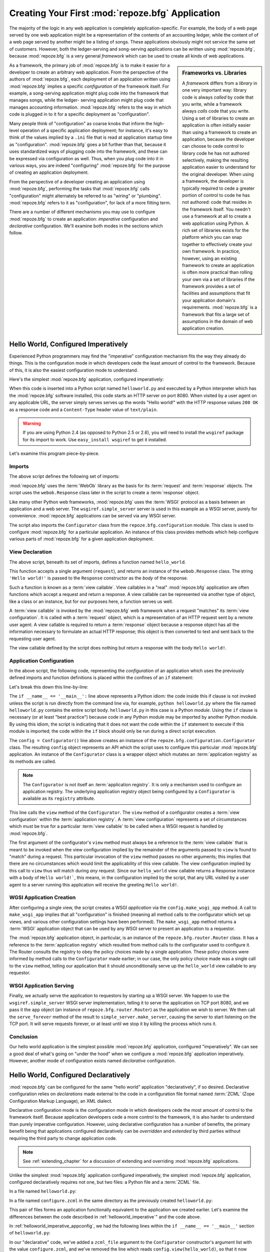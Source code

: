 .. _configuration_narr:

Creating Your First :mod:`repoze.bfg` Application
=================================================

The majority of the logic in any web application is completely
application-specific.  For example, the body of a web page served by
one web application might be a representation of the contents of an
accounting ledger, while the content of of a web page served by
another might be a listing of songs.  These applications obviously
might not service the same set of customers.  However, both the
ledger-serving and song-serving applications can be written using
:mod:`repoze.bfg`, because :mod:`repoze.bfg` is a very general
*framework* which can be used to create all kinds of web
applications.

.. sidebar:: Frameworks vs. Libraries

   A *framework* differs from a *library* in one very important way:
   library code is always *called* by code that you write, while a
   framework always *calls* code that you write.  Using a set of
   libraries to create an application is often initially easier than
   using a framework to create an application, because the developer
   can choose to cede control to library code he has not authored
   selectively, making the resulting application easier to understand
   for the original developer.  When using a framework, the developer
   is typically required to cede a greater portion of control to code
   he has not authored: code that resides in the framework itself.
   You needn't use a framework at all to create a web application
   using Python.  A rich set of libraries exists for the platform
   which you can snap together to effectively create your own
   framework.  In practice, however, using an existing framework to
   create an application is often more practical than rolling your own
   via a set of libraries if the framework provides a set of
   facilities and assumptions that fit your application domain's
   requirements.  :mod:`repoze.bfg` is a framework that fits a large
   set of assumptions in the domain of web application creation.

As a framework, the primary job of :mod:`repoze.bfg` is to make it
easier for a developer to create an arbitrary web application.  From
the perspective of the authors of :mod:`repoze.bfg`, each deployment
of an application written using :mod:`repoze.bfg` implies a specific
*configuration* of the framework itself.  For example, a song-serving
application might plug code into the framework that manages songs,
while the ledger- serving application might plug code that manages
accounting information.  :mod:`repoze.bfg` refers to the way in which
code is plugged in to it for a specific deployment as "configuration".

Many people think of "configuration" as coarse knobs that inform the
high-level operation of a specific application deployment; for
instance, it's easy to think of the values implied by a ``.ini`` file
that is read at application startup time as "configuration".
:mod:`repoze.bfg` goes a bit further than that, because it uses
standardized ways of plugging code into the framework, and these can
be expressed via configuration as well.  Thus, when you plug code into
it in various ways, you are indeed "configuring" :mod:`repoze.bfg` for
the purpose of creating an application deployment.

From the perspective of a developer creating an application using
:mod:`repoze.bfg`, performing the tasks that :mod:`repoze.bfg` calls
"configuration" might alternately be referred to as "wiring" or
"plumbing". :mod:`repoze.bfg` refers to it as "configuration", for
lack of a more fitting term.

There are a number of different mechanisms you may use to configure
:mod:`repoze.bfg` to create an application: *imperative* configuration
and *declarative* configuration.  We'll examine both modes in the
sections which follow.

.. _helloworld_imperative:

Hello World, Configured Imperatively
------------------------------------

Experienced Python programmers may find the "imperative" configuration
mechanism fits the way they already do things. This is the configuration
mode in which developers cede the least amount of control to the framework.
Because of this, it is also the easiest configuration mode to understand.

Here's the simplest :mod:`repoze.bfg` application, configured
imperatively:

.. code-block:: python
   :linenos:

   from webob import Response
   from wsgiref import simple_server
   from repoze.bfg.configuration import Configurator

   def hello_world(request):
       return Response('Hello world!')

   if __name__ == '__main__':
       config = Configurator()
       config.view(hello_world)
       app = config.make_wsgi_app()
       simple_server.make_server('', 8080, app).serve_forever()

When this code is inserted into a Python script named
``helloworld.py`` and executed by a Python interpreter which has the
:mod:`repoze.bfg` software installed, this code starts an HTTP server
on port 8080.  When visited by a user agent on any applicable URL, the
server simply serves serves up the words "Hello world!" with the HTTP
response values ``200 OK`` as a response code and a ``Content-Type``
header value of ``text/plain``.

.. warning::

   If you are using Python 2.4 (as opposed to Python 2.5 or 2.6), you
   will need to install the ``wsgiref`` package for its import to
   work.  Use ``easy_install wsgiref`` to get it installed.

Let's examine this program piece-by-piece.

Imports
~~~~~~~

The above script defines the following set of imports:

.. code-block:: python
   :linenos:

   from webob import Response
   from wsgiref import simple_server
   from repoze.bfg.configuration import Configurator

:mod:`repoze.bfg` uses the :term:`WebOb` library as the basis for its
:term:`request` and :term:`response` objects.  The script uses the
``webob.Response`` class later in the script to create a
:term:`response` object.

Like many other Python web frameworks, :mod:`repoze.bfg` uses the
:term:`WSGI` protocol as a basis between an application and a web
server.  The ``wsgiref.simple_server`` server is used in this example
as a WSGI server, purely for convenience.  :mod:`repoze.bfg`
applications can be served via any WSGI server.

The script also imports the ``Configurator`` class from the
``repoze.bfg.configuration`` module.  This class is used to configure
:mod:`repoze.bfg` for a particular application.  An instance of this
class provides methods which help configure various parts of
:mod:`repoze.bfg` for a given application deployment.

View Declaration
~~~~~~~~~~~~~~~~

The above script, beneath its set of imports, defines a function named
``hello_world``.

.. code-block:: python
   :linenos:

   def hello_world(request):
       return Response('Hello world!')

This function accepts a single argument (``request``), and returns an
instance of the ``webob.Response`` class.  The string ``'Hello
world!'`` is passed to the ``Response`` constructor as the *body* of
the response.

Such a function is known as a :term:`view callable`.  View callables
in a "real" :mod:`repoze.bfg` application are often functions which
accept a request and return a response.  A view callable can be
represented via another type of object, like a class or an instance,
but for our purposes here, a function serves us well.

A :term:`view callable` is invoked by the :mod:`repoze.bfg` web
framework when a request "matches" its :term:`view configuration`.  It
is called with a :term:`request` object, which is a representation of
an HTTP request sent by a remote user agent.  A view callable is
required to return a :term:`response` object because a response object
has all the information necessary to formulate an actual HTTP
response; this object is then converted to text and sent back to the
requesting user agent.

The view callable defined by the script does nothing but return a
response with the body ``Hello world!``.

.. _helloworld_imperative_appconfig:

Application Configuration
~~~~~~~~~~~~~~~~~~~~~~~~~

In the above script, the following code, representing the
*configuration* of an application which uses the previously defined
imports and function definitions is placed within the confines of an
``if`` statement:

.. code-block:: python
   :linenos:

   if __name__ == '__main__':
       config = Configurator()
       config.view(hello_world)
       app = config.make_wsgi_app()
       simple_server.make_server('', 8080, app).serve_forever()

Let's break this down this line-by-line:

.. code-block:: python
   :linenos:

   if __name__ == '__main__':
       config = Configurator()

The ``if __name__ == '__main__':`` line above represents a Python
idiom: the code inside this if clause is not invoked unless the script
is run directly from the command line via, for example, ``python
helloworld.py`` where the file named ``helloworld.py`` contains the
entire script body.  ``helloworld.py`` in this case is a Python
*module*.  Using the ``if`` clause is necessary (or at least "best
practice") because code in any Python module may be imported by
another Python module.  By using this idiom, the script is indicating
that it does not want the code within the ``if`` statement to execute
if this module is imported; the code within the ``if`` block should
only be run during a direct script execution.

The ``config = Configurator()`` line above creates an instance of the
``repoze.bfg.configuration.Configurator`` class.  The resulting
``config`` object represents an API which the script uses to configure
this particular :mod:`repoze.bfg` application.  An instance of the
``Configurator`` class is a wrapper object which mutates an
:term:`application registry` as its methods are called.  

.. note::

   The ``Configurator`` is not itself an :term:`application registry`.
   It is only a mechanism used to configure an application registry.
   The underlying application registry object being configured by a
   ``Configurator`` is available as its ``registry`` attribute.

.. code-block:: python
   :linenos:

       config.view(hello_world)

This line calls the ``view`` method of the ``Configurator``.  The
``view`` method of a configurator creates a :term:`view configuration`
within the :term:`application registry`.  A :term:`view configuration`
represents a set of circumstances which must be true for a particular
:term:`view callable` to be called when a WSGI request is handled by
:mod:`repoze.bfg`.

The first argument of the configurator's ``view`` method must always
be a reference to the :term:`view callable` that is meant to be
invoked when the view configuration implied by the remainder of the
arguments passed to ``view`` is found to "match" during a request.
This particular invocation of the ``view`` method passes no other
arguments; this implies that there are no circumstances which would
limit the applicability of this view callable.  The view configuration
implied by this call to ``view`` thus will match during *any* request.
Since our ``hello_world`` view callable returns a Response instance
with a body of ``Hello world!```, this means, in the configuration
implied by the script, that any URL visited by a user agent to a
server running this application will receive the greeting ``Hello
world!``.

WGSI Application Creation
~~~~~~~~~~~~~~~~~~~~~~~~~

.. code-block:: python
   :linenos:

       app = config.make_wsgi_app()

After configuring a single view, the script creates a WSGI
*application* via the ``config.make_wsgi_app`` method.  A call to
``make_wsgi_app`` implies that all "configuration" is finished
(meaning all method calls to the configurator which set up views, and
various other configuration settings have been performed).  The
``make_wsgi_app`` method returns a :term:`WSGI` application object
that can be used by any WSGI server to present an application to a
requestor.

The :mod:`repoze.bfg` application object, in particular, is an
instance of the ``repoze.bfg.router.Router`` class.  It has a
reference to the :term:`application registry` which resulted from
method calls to the configurator used to configure it.  The Router
consults the registry to obey the policy choices made by a single
application.  These policy choices were informed by method calls to
the ``Configurator`` made earlier; in our case, the only policy choice
made was a single call to the ``view`` method, telling our application
that it should unconditionally serve up the ``hello_world`` view
callable to any requestor.

WSGI Application Serving
~~~~~~~~~~~~~~~~~~~~~~~~

.. code-block:: python
   :linenos:

       simple_server.make_server('', 8080, app).serve_forever()

Finally, we actually serve the application to requestors by starting
up a WSGI server.  We happen to use the ``wsgiref.simple_server`` WSGI
server implementation, telling it to serve the application on TCP port
8080, and we pass it the ``app`` object (an instance of
``repoze.bfg.router.Router``) as the application we wish to server.
We then call the ``serve_forever`` method of the result to
``simple_server.make_server``, causing the server to start listening
on the TCP port.  It will serve requests forever, or at least until we
stop it by killing the process which runs it.

Conclusion
~~~~~~~~~~

Our hello world application is the simplest possible :mod:`repoze.bfg`
application, configured "imperatively".  We can see a good deal of
what's going on "under the hood" when we configure a :mod:`repoze.bfg`
application imperatively.  However, another mode of configuration
exists named *declarative* configuration.

Hello World, Configured Declaratively
-------------------------------------

:mod:`repoze.bfg` can be configured for the same "hello world"
application "declaratively", if so desired.  Declarative configuration
relies on *declarations* made external to the code in a configuration
file format named :term:`ZCML` (Zope Configuration Markup Language),
an XML dialect.

Declarative configuration mode is the configuration mode in which
developers cede the most amount of control to the framework itself.
Because application developers cede a more control to the framework,
it is also harder to understand than purely imperative configuration.
However, using declarative configuration has a number of benefits, the
primary benefit being that applications configured declaratively can
be *overridden* and *extended* by third parties without requiring the
third party to change application code.

.. note::

   See :ref:`extending_chapter` for a discussion of extending and
   overriding :mod:`repoze.bfg` applications.

Unlike the simplest :mod:`repoze.bfg` application configured
imperatively, the simplest :mod:`repoze.bfg` application, configured
declaratively requires not one, but two files: a Python file and a
:term:`ZCML` file.

In a file named ``helloworld.py``:

.. code-block:: python
   :linenos:

   from webob import Response
   from wsgiref import simple_server
   from repoze.bfg.configuration import Configurator

   def hello_world(request):
       return Response('Hello world!')

   if __name__ == '__main__':
       config = Configurator(zcml_file='configure.zcml')
       app = config.make_wsgi_app()
       simple_server.make_server('', 8080, app).serve_forever()

In a file named ``configure.zcml`` in the same directory as the
previously created ``helloworld.py``:

.. code-block:: xml
   :linenos:

    <configure xmlns="http://namespaces.repoze.org/bfg">

      <include package="repoze.bfg.includes" />

      <view
         view="helloworld.hello_world"
         />

    </configure>

This pair of files forms an application functionally equivalent to the
application we created earlier.  Let's examine the differences between
the code described in :ref:`helloworld_imperative`" and the code
above.

In :ref:`helloworld_imperative_appconfig`, we had the following lines
within the ``if __name__ == '__main__'`` section of ``helloworld.py``:

.. code-block:: python
   :linenos:

   if __name__ == '__main__':
       config = Configurator()
       config.view(hello_world)
       app = config.make_wsgi_app()
       simple_server.make_server('', 8080, app).serve_forever()

In our "declarative" code, we've added a ``zcml_file`` argument to the
``Configurator`` constructor's argument list with the value
``configure.zcml``, and we've removed the line which reads
``config.view(hello_world)``, so that it now reads as:

.. code-block:: python
   :linenos:

   if __name__ == '__main__':
       config = Configurator(zcml_file='configure.zcml')
       app = config.make_wsgi_app()
       simple_server.make_server('', 8080, app).serve_forever()

Everything else is much the same.

The ``zcml_file`` argument to the ``Configurator`` constructor tells
the configurator to load configuration declarations from the
``configure.zcml`` file which sits next to ``helloworld.py``.  Let's
take a look at the ``configure.zcml`` file now:

.. code-block:: xml
   :linenos:

    <configure xmlns="http://namespaces.repoze.org/bfg">

      <include package="repoze.bfg.includes" />

      <view
         view="helloworld.hello_world"
         />

    </configure>

The ``<configure>`` Tag
~~~~~~~~~~~~~~~~~~~~~~~

The ``configure.zcml`` ZCML file contains this bit of XML:

.. code-block:: xml
   :linenos:

    <configure xmlns="http://namespaces.repoze.org/bfg">
       ... body ...
    </configure>

Because :term:`ZCML` is XML, and because XML requires a single root
tag for each document, every ZCML file used by :mod:`repoze.bfg` must
contain a ``<configure>`` container tag, which acts as the root XML
tag.  Usually, the start tag of the ``<configure>`` container tag has
a default namespace associated with it. In the file above, the
``xmlns="http:/namepaces.repoze.org/bfg"`` attribute of the
``configure`` start tag names the default XML namespace, which is
``http://namespaces.repoze.org/bfg``.  See
:ref:`word_on_xml_namespaces` for more information about XML
namespaces.

The ``<include>`` Tag
~~~~~~~~~~~~~~~~~~~~~

The ``configure.zcml`` ZCML file contains this bit of XML within the
root tag:

.. code-block:: xml
   :linenos:

      <include package="repoze.bfg.includes" />

This singleton (self-closing) tag instructs ZCML to load a ZCML file
from the Python package with the :term:`dotted Python name`
``repoze.bfg.includes``, as specified by its ``package`` attribute.
This particular ``<include>`` declaration is required because it
actually allows subseqent declaration tags (such as ``<view>``, which
we'll see shortly) to be recognized.  The ``<include>`` tag
effectively just includes another ZCML file; this causes its
declarations to be executed.  In this case, we want to load the
declarations from the file named ``configure.zcml`` within the
``repoze.bfg.includes`` Python package.  We know we want to load the
``configure.zcml`` from this package because ``configure.zcml`` is the
default value for another attribute of the ``<include>`` tag named
``file``.  We could have spelled the include tag more verbosely, but
equivalently as:

.. code-block:: xml
   :linenos:

      <include package="repoze.bfg.includes" 
               file="configure.zcml"/>

The ``<include>`` tag that includes the ZCML statements implied by the
``configure.zcml`` file from the Python package named
``repoze.bfg.includes`` is basically required to come before any other
named declaration in an application's ``configure.zcml``.  If it is
not included, subsequent declaration tags will fail to be recognized,
and the configuration system will generate a traceback.  However, the
``<include package="repoze.bfg.includes"/>`` tag needs to exist only
in a "top-level" ZCML file, it needn't also exist in ZCML files
*included by* a top-level ZCML file.

The ``<view>`` Tag
~~~~~~~~~~~~~~~~~~

The ``configure.zcml`` ZCML file contains this bit of XML after the
``<include>`` tag, but within the root tag:

.. code-block:: xml
   :linenos:

      <view
         view="helloworld.hello_world"
         />

This ``<view>`` declaration tag directs :mod:`repoze.bfg` to create a
:term:`view configuration`.  This ``<view>`` tag has an attribute
(also named ``view``), which points at a :term:`dotted Python name`,
referencing the ``hello_world`` function defined within the
``helloworld`` package.  This tag is functionally equivalent to a
line we saw previously in our imperatively-configured application:

.. code-block:: python
   :linenos:

       config.view(hello_world)

The ``<view>`` declaration tag effectively invokes the ``view`` method
of the ``Configurator`` object on your behalf.  Various attributes can
be specified on the ``<view>`` tag which influence the :term:`view
configuration` it creates.

The ``<view>`` tag is an example of a :mod:`repoze.bfg` declaration
tag.  Other such tags include ``<route>``, ``<scan>``, ``<notfound>``,
``<forbidden>``, and others.  All of these tags are effectively
"macros" which call methods on the ``Configurator`` object on your
behalf.

ZCML Conflict Detection
~~~~~~~~~~~~~~~~~~~~~~~

An additional feature of ZCML is *conflict detection*.  If you define
two declaration tags within the same ZCML file which logically
"collide", an exception will be raised, and the application will not
start.  For example, the following ZCML file has two conflicting
``<view>`` tags:

.. code-block:: xml
   :linenos:

    <configure xmlns="http://namespaces.repoze.org/bfg">

      <include package="repoze.bfg.includes" />

      <view
         view="helloworld.hello_world"
         />

      <view
         view="helloworld.hello_world"
         />

    </configure>

If you try to use this ZCML file as the source of ZCML for an
application, a ``ConfigurationError`` will be raised when you attempt
to start the application with information about which tags might have
conflicted.

.. _word_on_xml_namespaces:

A Word On XML Namespaces
~~~~~~~~~~~~~~~~~~~~~~~~

Using the ``http://namespaces.repoze.org/bfg`` namespace as the
default XML namespace isn't strictly necessary; you can use a
different default namespace as the default.  However, if you do, the
declaration tags which are defined by :mod:`repoze.bfg` such as the
``<view>`` declaration tag will need to be defined in such a way that
the XML parser that :mod:`repoze.bfg` uses knows which namespace the
:mod:`repoze.bfg` tags are associated with.  For example, the
following files are all completely equivalent:

.. topic:: Use of A Non-Default XML Namespace

  .. code-block:: xml
     :linenos:

      <configure xmlns="http://namespaces.zope.org/zope"
                 xmlns:bfg="http://namespaces.repoze.org/bfg">

        <include package="repoze.bfg.includes" />

        <bfg:view
           view="helloworld.hello_world"
           />

      </configure>

.. topic:: Use of A Per-Tag XML Namespace Without A Default XML Namespace

  .. code-block:: xml
     :linenos:

      <configure>

        <include package="repoze.bfg.includes" />

        <view xmlns="http://namespaces.repoze.org/bfg"
           view="helloworld.hello_world"
           />

      </configure>

For more information about XML namespaces, see `this older, but simple
XML.com article <http://www.xml.com/pub/a/1999/01/namespaces.html>`_.

Conclusions
-----------

:mod:`repoze.bfg` allows an application to perform configuration tasks
either imperatively or declaratively.  You can choose the mode that
best fits your brain as necessary.

For more information about the API of the ``Configurator`` object, see
:ref:`configuration_module`.  The equivalent ZCML declaration tags are
introduced in narrative documentation chapters as necessary.

